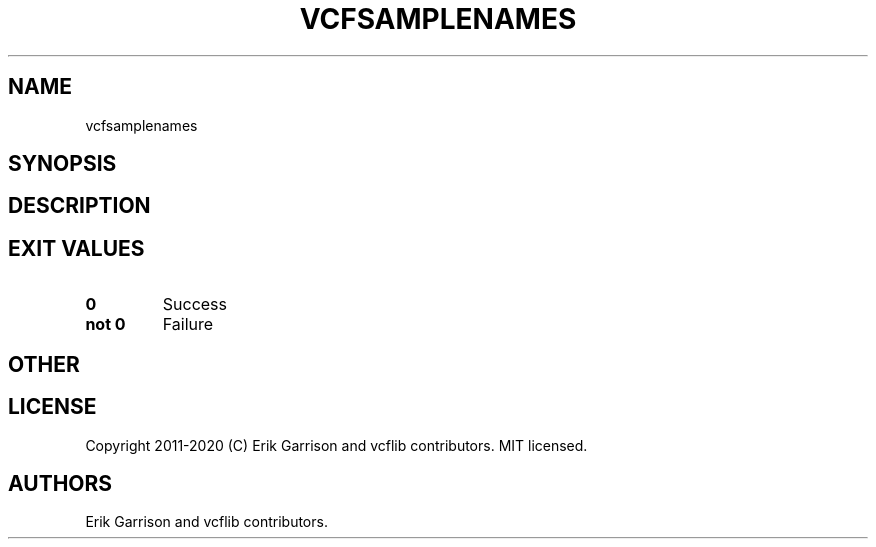 .\" Automatically generated by Pandoc 2.7.3
.\"
.TH "VCFSAMPLENAMES" "1" "" "vcfsamplenames (vcflib)" "vcfsamplenames (VCF unknown)"
.hy
.SH NAME
.PP
vcfsamplenames
.SH SYNOPSIS
.SH DESCRIPTION
.SH EXIT VALUES
.TP
.B \f[B]0\f[R]
Success
.TP
.B \f[B]not 0\f[R]
Failure
.SH OTHER
.SH LICENSE
.PP
Copyright 2011-2020 (C) Erik Garrison and vcflib contributors.
MIT licensed.
.SH AUTHORS
Erik Garrison and vcflib contributors.
